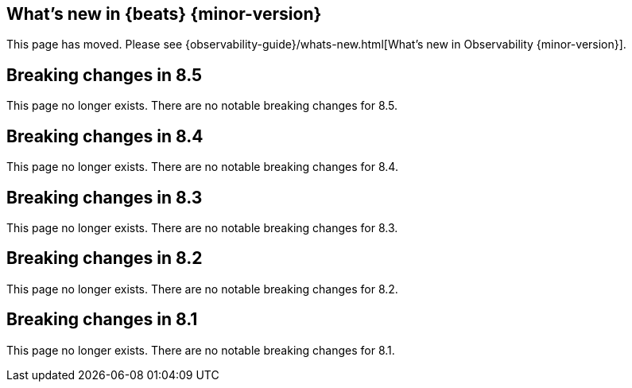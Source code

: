 [role="exclude",id="whats-new"]
== What's new in {beats} {minor-version}

This page has moved. Please see {observability-guide}/whats-new.html[What's new
in Observability {minor-version}].

[role="exclude",id="breaking-changes-8.5"]
== Breaking changes in 8.5

This page no longer exists.
There are no notable breaking changes for 8.5.

[role="exclude",id="breaking-changes-8.4"]
== Breaking changes in 8.4

This page no longer exists.
There are no notable breaking changes for 8.4.

[role="exclude",id="breaking-changes-8.3"]
== Breaking changes in 8.3

This page no longer exists.
There are no notable breaking changes for 8.3.

[role="exclude",id="breaking-changes-8.2"]
== Breaking changes in 8.2

This page no longer exists.
There are no notable breaking changes for 8.2.

[role="exclude",id="breaking-changes-8.1"]
== Breaking changes in 8.1

This page no longer exists.
There are no notable breaking changes for 8.1.
